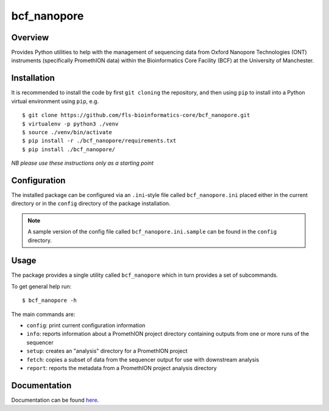 bcf_nanopore
============

.. image:: https://github.com/fls-bioinformatics-core/bcf_nanopore/workflows/Python%20CI/badge.svg
   :target: https://github.com/fls-bioinformatics-core/bcf_nanopore/actions?query=workflow%3A%22Python+CI%22

Overview
--------

Provides Python utilities to help with the management of sequencing
data from Oxford Nanopore Technologies (ONT) instruments (specifically
PromethION data) within the Bioinformatics Core Facility (BCF) at the
University of Manchester.

Installation
------------

It is recommended to install the code by first ``git cloning`` the
repository, and then using ``pip`` to install into a Python virtual
environment using ``pip``, e.g.

::

   $ git clone https://github.com/fls-bioinformatics-core/bcf_nanopore.git
   $ virtualenv -p python3 ./venv
   $ source ./venv/bin/activate
   $ pip install -r ./bcf_nanopore/requirements.txt
   $ pip install ./bcf_nanopore/
    

*NB please use these instructions only as a starting point*

Configuration
-------------

The installed package can be configured via an ``.ini``-style file
called ``bcf_nanopore.ini`` placed either in the current directory
or in the ``config`` directory of the package installation.

.. note::

   A sample version of the config file called
   ``bcf_nanopore.ini.sample`` can be found in the ``config``
   directory.

Usage
-----

The package provides a single utility called ``bcf_nanopore`` which
in turn provides a set of subcommands.

To get general help run:

::

   $ bcf_nanopore -h

The main commands are:

* ``config``: print current configuration information
* ``info``: reports information about a PromethION project directory
  containing outputs from one or more runs of the sequencer
* ``setup``: creates an "analysis" directory for a PromethION
  project
* ``fetch``: copies a subset of data from the sequencer output for
  use with downstream analysis
* ``report``: reports the metadata from a PromethION project analysis
  directory

Documentation
-------------

Documentation can be found `here <docs/overview.rst>`_.
